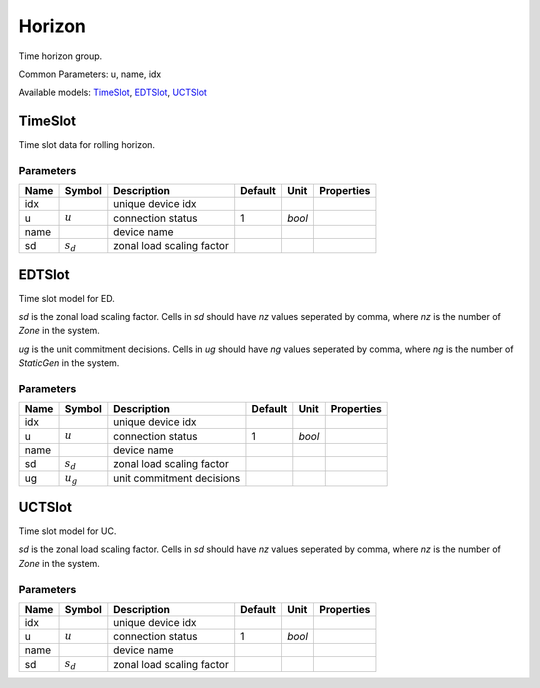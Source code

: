 .. _Horizon:

================================================================================
Horizon
================================================================================
Time horizon group.

Common Parameters: u, name, idx

Available models:
TimeSlot_,
EDTSlot_,
UCTSlot_

.. _TimeSlot:

--------------------------------------------------------------------------------
TimeSlot
--------------------------------------------------------------------------------
Time slot data for rolling horizon.

Parameters
----------

+-------+---------------+---------------------------+---------+--------+------------+
| Name  |    Symbol     |        Description        | Default |  Unit  | Properties |
+=======+===============+===========================+=========+========+============+
|  idx  |               | unique device idx         |         |        |            |
+-------+---------------+---------------------------+---------+--------+------------+
|  u    | :math:`u`     | connection status         | 1       | *bool* |            |
+-------+---------------+---------------------------+---------+--------+------------+
|  name |               | device name               |         |        |            |
+-------+---------------+---------------------------+---------+--------+------------+
|  sd   | :math:`s_{d}` | zonal load scaling factor |         |        |            |
+-------+---------------+---------------------------+---------+--------+------------+


.. _EDTSlot:

--------------------------------------------------------------------------------
EDTSlot
--------------------------------------------------------------------------------
Time slot model for ED.

`sd` is the zonal load scaling factor.
Cells in `sd` should have `nz` values seperated by comma,
where `nz` is the number of `Zone` in the system.

`ug` is the unit commitment decisions.
Cells in `ug` should have `ng` values seperated by comma,
where `ng` is the number of `StaticGen` in the system.

Parameters
----------

+-------+---------------+---------------------------+---------+--------+------------+
| Name  |    Symbol     |        Description        | Default |  Unit  | Properties |
+=======+===============+===========================+=========+========+============+
|  idx  |               | unique device idx         |         |        |            |
+-------+---------------+---------------------------+---------+--------+------------+
|  u    | :math:`u`     | connection status         | 1       | *bool* |            |
+-------+---------------+---------------------------+---------+--------+------------+
|  name |               | device name               |         |        |            |
+-------+---------------+---------------------------+---------+--------+------------+
|  sd   | :math:`s_{d}` | zonal load scaling factor |         |        |            |
+-------+---------------+---------------------------+---------+--------+------------+
|  ug   | :math:`u_{g}` | unit commitment decisions |         |        |            |
+-------+---------------+---------------------------+---------+--------+------------+


.. _UCTSlot:

--------------------------------------------------------------------------------
UCTSlot
--------------------------------------------------------------------------------
Time slot model for UC.

`sd` is the zonal load scaling factor.
Cells in `sd` should have `nz` values seperated by comma,
where `nz` is the number of `Zone` in the system.

Parameters
----------

+-------+---------------+---------------------------+---------+--------+------------+
| Name  |    Symbol     |        Description        | Default |  Unit  | Properties |
+=======+===============+===========================+=========+========+============+
|  idx  |               | unique device idx         |         |        |            |
+-------+---------------+---------------------------+---------+--------+------------+
|  u    | :math:`u`     | connection status         | 1       | *bool* |            |
+-------+---------------+---------------------------+---------+--------+------------+
|  name |               | device name               |         |        |            |
+-------+---------------+---------------------------+---------+--------+------------+
|  sd   | :math:`s_{d}` | zonal load scaling factor |         |        |            |
+-------+---------------+---------------------------+---------+--------+------------+


